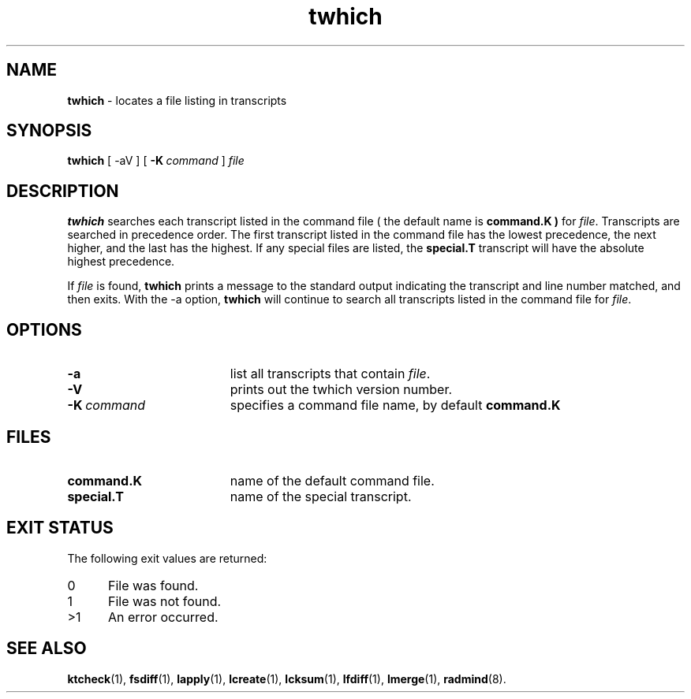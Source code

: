 .TH twhich "1" "January 2002" "RSUG" "User Commands"
.SH NAME
.B twhich 
\- locates a file listing in transcripts
.SH SYNOPSIS
.B twhich 
[
.RI \-aV
] [
.BI \-K\  command
]
.I file 
.sp
.SH DESCRIPTION
.B twhich 
searches each transcript listed in the command file ( the default name is
.B command.K )
for
.IR file .
Transcripts are searched in precedence order.
The first
transcript listed in the command file has the lowest precedence, the
next higher, and the last has the highest.  If any special files are
listed, the
.B special.T
transcript will have the absolute highest precedence.

If
.I file
is found,
.B twhich
prints a message to the standard output indicating the transcript and line
number matched, and then exits.  With the -a option,
.B twhich
will continue to search all transcripts listed in the command file for
.IR file .
.sp
.SH OPTIONS
.TP 19
.B \-a
list all transcripts that contain
.IR file .
.TP 19
.B \-V
prints out the twhich version number.
.TP 19
.BI \-K\  command
specifies a command
file name, by default
.B command.K
.sp
.SH FILES
.TP 19
.B command.K
name of the default command file.
.TP 19
.B special.T 
name of the special transcript.
.SH EXIT STATUS
The following exit values are returned:
.TP 5
0
File was found. 
.TP 5
1
File was not found.
.TP 5
>1
An error occurred.
.sp
.SH SEE ALSO
.BR ktcheck (1),
.BR fsdiff (1),
.BR lapply (1),
.BR lcreate (1),
.BR lcksum (1),
.BR lfdiff (1),
.BR lmerge (1),
.BR radmind (8).
